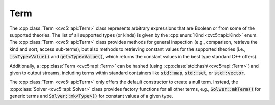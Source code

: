 Term
====

The :cpp:class:`Term <cvc5::api::Term>` class represents arbitrary expressions that are Boolean or from some of the supported theories. The list of all supported types (or kinds) is given by the :cpp:enum:`Kind <cvc5::api::Kind>` enum.
The :cpp:class:`Term <cvc5::api::Term>` class provides methods for general inspection (e.g., comparison, retrieve the kind and sort, access sub-terms), but also methods to retrieving constant values for the supported theories (i.e., :code:`is<Type>Value()` and :code:`get<Type>Value()`, which returns the constant values in the best type standard C++ offers).

Additionally, a :cpp:class:`Term <cvc5::api::Term>` can be hashed (using :cpp:class:`std::hash\<cvc5::api::Term>`) and given to output streams, including terms within standard containers like :code:`std::map`, :code:`std::set`, or :code:`std::vector`.

The :cpp:class:`Term <cvc5::api::Term>` only offers the default constructor to create a null term. Instead, the :cpp:class:`Solver <cvc5::api::Solver>` class provides factory functions for all other terms, e.g., :code:`Solver::mkTerm()` for generic terms and :code:`Solver::mk<Type>()` for constant values of a given type.

.. doxygenclass:: cvc5::api::Term
    :project: cvc5
    :members:
    :undoc-members:

.. doxygenstruct:: std::hash< cvc5::api::Term >
    :project: std
    :members:
    :undoc-members:
